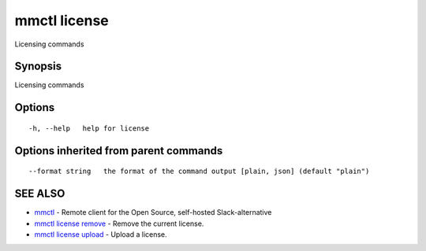 .. _mmctl_license:

mmctl license
-------------

Licensing commands

Synopsis
~~~~~~~~


Licensing commands

Options
~~~~~~~

::

  -h, --help   help for license

Options inherited from parent commands
~~~~~~~~~~~~~~~~~~~~~~~~~~~~~~~~~~~~~~

::

      --format string   the format of the command output [plain, json] (default "plain")

SEE ALSO
~~~~~~~~

* `mmctl <mmctl.rst>`_ 	 - Remote client for the Open Source, self-hosted Slack-alternative
* `mmctl license remove <mmctl_license_remove.rst>`_ 	 - Remove the current license.
* `mmctl license upload <mmctl_license_upload.rst>`_ 	 - Upload a license.

